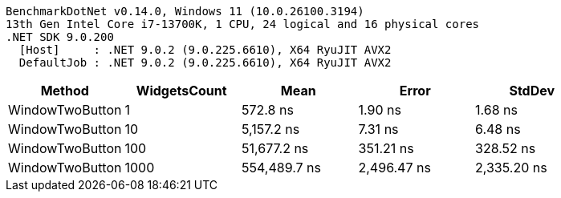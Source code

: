 ....
BenchmarkDotNet v0.14.0, Windows 11 (10.0.26100.3194)
13th Gen Intel Core i7-13700K, 1 CPU, 24 logical and 16 physical cores
.NET SDK 9.0.200
  [Host]     : .NET 9.0.2 (9.0.225.6610), X64 RyuJIT AVX2
  DefaultJob : .NET 9.0.2 (9.0.225.6610), X64 RyuJIT AVX2

....
[options="header"]
|===
|Method           |WidgetsCount  |Mean          |Error        |StdDev       
|WindowTwoButton  |1             |      572.8 ns|      1.90 ns|      1.68 ns
|WindowTwoButton  |10            |    5,157.2 ns|      7.31 ns|      6.48 ns
|WindowTwoButton  |100           |   51,677.2 ns|    351.21 ns|    328.52 ns
|WindowTwoButton  |1000          |  554,489.7 ns|  2,496.47 ns|  2,335.20 ns
|===
